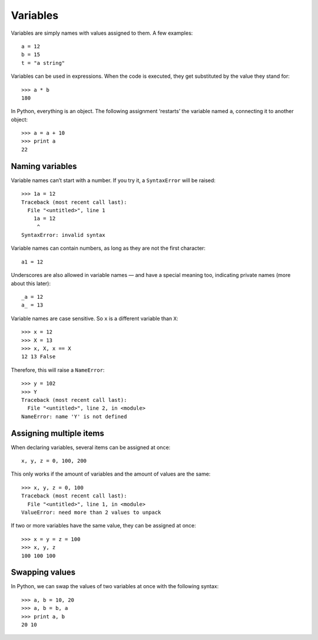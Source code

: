 Variables
=========

Variables are simply names with values assigned to them. A few examples::

    a = 12
    b = 15
    t = "a string"

Variables can be used in expressions. When the code is executed, they get substituted by the value they stand for::

    >>> a * b
    180

In Python, everything is an object. The following assignment ‘restarts’ the variable named ``a``, connecting it to another object::

    >>> a = a + 10
    >>> print a
    22

Naming variables
----------------

Variable names can’t start with a number. If you try it, a ``SyntaxError`` will be raised::

    >>> 1a = 12
    Traceback (most recent call last):
      File "<untitled>", line 1
        1a = 12
         ^
    SyntaxError: invalid syntax

Variable names can contain numbers, as long as they are not the first character::

    a1 = 12

Underscores are also allowed in variable names — and have a special meaning too, indicating private names (more about this later):: 

    _a = 12
    a_ = 13

Variable names are case sensitive. So ``x`` is a different variable than ``X``::

    >>> x = 12
    >>> X = 13
    >>> x, X, x == X
    12 13 False

Therefore, this will raise a ``NameError``::

    >>> y = 102
    >>> Y
    Traceback (most recent call last):
      File "<untitled>", line 2, in <module>
    NameError: name 'Y' is not defined

Assigning multiple items
------------------------

When declaring variables, several items can be assigned at once::

    x, y, z = 0, 100, 200

This only works if the amount of variables and the amount of values are the same::

    >>> x, y, z = 0, 100
    Traceback (most recent call last):
      File "<untitled>", line 1, in <module>
    ValueError: need more than 2 values to unpack

If two or more variables have the same value, they can be assigned at once::

    >>> x = y = z = 100
    >>> x, y, z
    100 100 100

Swapping values
---------------

In Python, we can swap the values of two variables at once with the following syntax::

    >>> a, b = 10, 20
    >>> a, b = b, a
    >>> print a, b
    20 10
